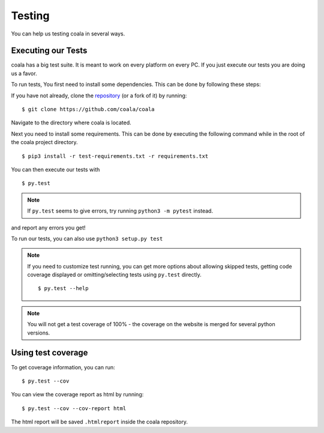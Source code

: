 Testing
=======

You can help us testing coala in several ways.

Executing our Tests
-------------------

coala has a big test suite. It is meant to work on every platform on
every PC. If you just execute our tests you are doing us a favor.

To run tests, You first need to install some dependencies.
This can be done by following these steps:

If you have not already, clone the
`repository <https://github.com/coala/coala>`_ (or a fork of
it) by running:

::

    $ git clone https://github.com/coala/coala

Navigate to the directory where coala is located.

Next you need to install some requirements. This can be
done by executing the following command while in the root of the
coala project directory.

::

    $ pip3 install -r test-requirements.txt -r requirements.txt

You can then execute our tests with

::

    $ py.test

.. note::
    If ``py.test`` seems to give errors, try running ``python3 -m pytest``
    instead.

and report any errors you get!

To run our tests, you can also use ``python3 setup.py test``

.. note::

    If you need to customize test running, you can get more options
    about allowing skipped tests, getting code coverage displayed
    or omitting/selecting tests using ``py.test`` directly.

    ::

        $ py.test --help

.. note::

    You will not get a test coverage of 100% - the coverage on the
    website is merged for several python versions.

Using test coverage
-------------------

To get coverage information, you can run:

::

    $ py.test --cov

You can view the coverage report as html by running:

::

    $ py.test --cov --cov-report html

The html report will be saved ``.htmlreport`` inside the coala repository.
